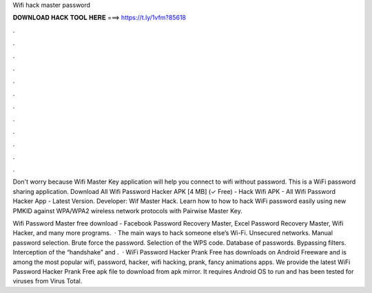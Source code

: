 Wifi hack master password



𝐃𝐎𝐖𝐍𝐋𝐎𝐀𝐃 𝐇𝐀𝐂𝐊 𝐓𝐎𝐎𝐋 𝐇𝐄𝐑𝐄 ===> https://t.ly/1vfm?85618



.



.



.



.



.



.



.



.



.



.



.



.

Don't worry because Wifi Master Key application will help you connect to wifi without password. This is a WiFi password sharing application. Download All Wifi Password Hacker APK [4 MB] (✓ Free) - Hack Wifi APK - All Wifi Password Hacker App - Latest Version. Developer: Wif Master Hack. Learn how to how to hack WiFi password easily using new PMKID against WPA/WPA2 wireless network protocols with Pairwise Master Key.

Wifi Password Master free download - Facebook Password Recovery Master, Excel Password Recovery Master, Wifi Hacker, and many more programs.  · The main ways to hack someone else’s Wi-Fi. Unsecured networks. Manual password selection. Brute force the password. Selection of the WPS code. Database of passwords. Bypassing filters. Interception of the “handshake” and .  · WiFi Password Hacker Prank Free has downloads on Android Freeware and is among the most popular wifi, password, hacker, wifi hacking, prank, fancy animations apps. We provide the latest WiFi Password Hacker Prank Free apk file to download from apk mirror. It requires Android OS to run and has been tested for viruses from Virus Total.
